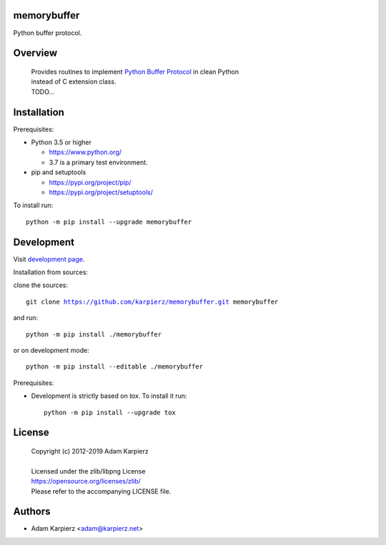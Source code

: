 memorybuffer
============

Python buffer protocol.

Overview
========

  | Provides routines to implement `Python Buffer Protocol`_ in clean Python
  | instead of C extension class.
  | TODO...

Installation
============

Prerequisites:

+ Python 3.5 or higher

  * https://www.python.org/
  * 3.7 is a primary test environment.

+ pip and setuptools

  * https://pypi.org/project/pip/
  * https://pypi.org/project/setuptools/

To install run:

.. parsed-literal::

    python -m pip install --upgrade |package|

Development
===========

Visit `development page`_.

Installation from sources:

clone the sources:

.. parsed-literal::

    git clone |respository| |package|

and run:

.. parsed-literal::

    python -m pip install ./|package|

or on development mode:

.. parsed-literal::

    python -m pip install --editable ./|package|

Prerequisites:

+ Development is strictly based on *tox*. To install it run::

    python -m pip install --upgrade tox

License
=======

  | Copyright (c) 2012-2019 Adam Karpierz
  |
  | Licensed under the zlib/libpng License
  | https://opensource.org/licenses/zlib/
  | Please refer to the accompanying LICENSE file.

Authors
=======

* Adam Karpierz <adam@karpierz.net>

.. |package| replace:: memorybuffer
.. |package_bold| replace:: **memorybuffer**
.. |respository| replace:: https://github.com/karpierz/memorybuffer.git
.. _development page: https://github.com/karpierz/memorybuffer/

.. _Python Buffer Protocol: https://docs.python.org/3/c-api/buffer.html
